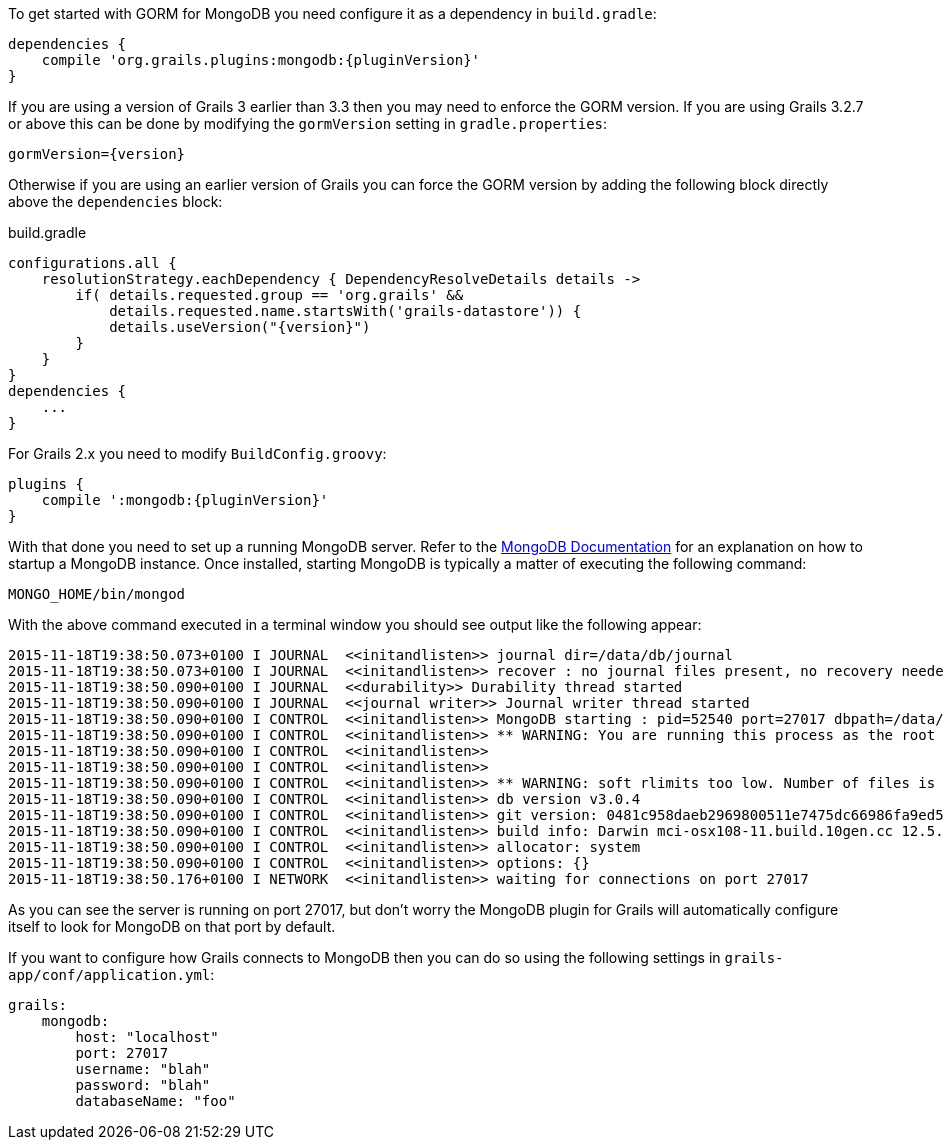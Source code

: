 To get started with GORM for MongoDB you need configure it as a dependency in `build.gradle`:

[source,groovy,subs="attributes"]
----
dependencies {
    compile 'org.grails.plugins:mongodb:{pluginVersion}'
}
----

If you are using a version of Grails 3 earlier than 3.3 then you may need to enforce the GORM version. If you are using Grails 3.2.7 or above this can be done by modifying the `gormVersion` setting in `gradle.properties`:

[source,properties,subs="attributes"]
----
gormVersion={version}
----

Otherwise if you are using an earlier version of Grails you can force the GORM version by adding the following block directly above the `dependencies` block:

[source,groovy,subs="attributes"]
.build.gradle
----
configurations.all {
    resolutionStrategy.eachDependency { DependencyResolveDetails details ->
        if( details.requested.group == 'org.grails' &&
            details.requested.name.startsWith('grails-datastore')) {
            details.useVersion("{version}")
        }
    }
}
dependencies {
    ...
}
----


For Grails 2.x you need to modify `BuildConfig.groovy`:

[source,groovy,subs="attributes"]
----
plugins {
    compile ':mongodb:{pluginVersion}'
}
----

With that done you need to set up a running MongoDB server. Refer to the <<ref-orgmanual-MongoDB Documentation,MongoDB Documentation>> for an explanation on how to startup a MongoDB instance. Once installed, starting MongoDB is typically a matter of executing the following command:

[source,groovy]
----
MONGO_HOME/bin/mongod
----

With the above command executed in a terminal window you should see output like the following appear:

[source,groovy]
----
2015-11-18T19:38:50.073+0100 I JOURNAL  <<initandlisten>> journal dir=/data/db/journal
2015-11-18T19:38:50.073+0100 I JOURNAL  <<initandlisten>> recover : no journal files present, no recovery needed
2015-11-18T19:38:50.090+0100 I JOURNAL  <<durability>> Durability thread started
2015-11-18T19:38:50.090+0100 I JOURNAL  <<journal writer>> Journal writer thread started
2015-11-18T19:38:50.090+0100 I CONTROL  <<initandlisten>> MongoDB starting : pid=52540 port=27017 dbpath=/data/db 64-bit host=Graemes-iMac.local
2015-11-18T19:38:50.090+0100 I CONTROL  <<initandlisten>> ** WARNING: You are running this process as the root user, which is not recommended.
2015-11-18T19:38:50.090+0100 I CONTROL  <<initandlisten>>
2015-11-18T19:38:50.090+0100 I CONTROL  <<initandlisten>>
2015-11-18T19:38:50.090+0100 I CONTROL  <<initandlisten>> ** WARNING: soft rlimits too low. Number of files is 256, should be at least 1000
2015-11-18T19:38:50.090+0100 I CONTROL  <<initandlisten>> db version v3.0.4
2015-11-18T19:38:50.090+0100 I CONTROL  <<initandlisten>> git version: 0481c958daeb2969800511e7475dc66986fa9ed5
2015-11-18T19:38:50.090+0100 I CONTROL  <<initandlisten>> build info: Darwin mci-osx108-11.build.10gen.cc 12.5.0 Darwin Kernel Version 12.5.0: Sun Sep 29 13:33:47 PDT 2013; root:xnu-2050.48.12~1/RELEASE_X86_64 x86_64 BOOST_LIB_VERSION=1_49
2015-11-18T19:38:50.090+0100 I CONTROL  <<initandlisten>> allocator: system
2015-11-18T19:38:50.090+0100 I CONTROL  <<initandlisten>> options: {}
2015-11-18T19:38:50.176+0100 I NETWORK  <<initandlisten>> waiting for connections on port 27017
----

As you can see the server is running on port 27017, but don't worry the MongoDB plugin for Grails will automatically configure itself to look for MongoDB on that port by default.

If you want to configure how Grails connects to MongoDB then you can do so using the following settings in `grails-app/conf/application.yml`:

[source,groovy]
----
grails:
    mongodb:
        host: "localhost"
        port: 27017
        username: "blah"
        password: "blah"
        databaseName: "foo"
----
